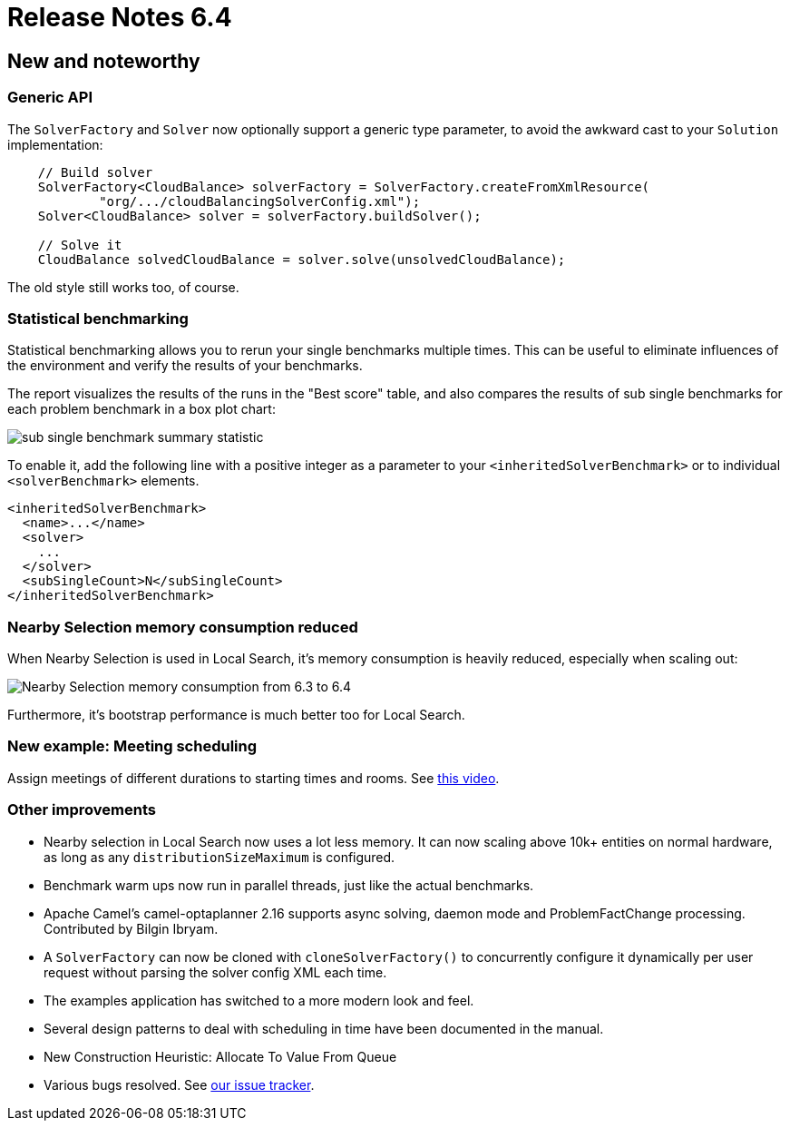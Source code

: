 = Release Notes 6.4
:awestruct-description: New and noteworthy, demos and status for OptaPlanner 6.4.
:awestruct-layout: releaseNotesBase
:awestruct-priority: 1.0
:awestruct-release_notes_version: 6.4
:awestruct-release_notes_version_qualifier: Beta

[[NewAndNoteWorthy]]
== New and noteworthy

=== Generic API

The `SolverFactory` and `Solver` now optionally support a generic type parameter,
to avoid the awkward cast to your `Solution` implementation:

[source,java]
----
    // Build solver
    SolverFactory<CloudBalance> solverFactory = SolverFactory.createFromXmlResource(
            "org/.../cloudBalancingSolverConfig.xml");
    Solver<CloudBalance> solver = solverFactory.buildSolver();

    // Solve it
    CloudBalance solvedCloudBalance = solver.solve(unsolvedCloudBalance);
----

The old style still works too, of course.

=== Statistical benchmarking

Statistical benchmarking allows you to rerun your single benchmarks multiple times.
This can be useful to eliminate influences of the environment and verify the results of your benchmarks.

The report visualizes the results of the runs in the "Best score" table,
and also compares the results of sub single benchmarks for each problem benchmark in a box plot chart:

image:6.4/subSingleBenchmarkSummaryStatistic.png[sub single benchmark summary statistic]

To enable it, add the following line with a positive integer as a parameter to your `<inheritedSolverBenchmark>`
or to individual `<solverBenchmark>` elements.

[source,xml]
----
<inheritedSolverBenchmark>
  <name>...</name>
  <solver>
    ...
  </solver>
  <subSingleCount>N</subSingleCount>
</inheritedSolverBenchmark>
----

=== Nearby Selection memory consumption reduced

When Nearby Selection is used in Local Search, it's memory consumption is heavily reduced,
especially when scaling out:

image:6.4/nearbySelectionMemoryConsumptionFrom6_3To6_4.png[Nearby Selection memory consumption from 6.3 to 6.4]

Furthermore, it's bootstrap performance is much better too for Local Search.

=== New example: Meeting scheduling

Assign meetings of different durations to starting times and rooms.
See http://www.youtube.com/watch?v=wLK2-4IGtWY[this video].

=== Other improvements

* Nearby selection in Local Search now uses a lot less memory. It can now scaling above 10k+ entities on normal hardware, as long as any `distributionSizeMaximum` is configured.
* Benchmark warm ups now run in parallel threads, just like the actual benchmarks.
* Apache Camel's camel-optaplanner 2.16 supports async solving, daemon mode and ProblemFactChange processing. Contributed by Bilgin Ibryam.
* A `SolverFactory` can now be cloned with `cloneSolverFactory()` to concurrently configure it dynamically per user request without parsing the solver config XML each time.
* The examples application has switched to a more modern look and feel.
* Several design patterns to deal with scheduling in time have been documented in the manual.
* New Construction Heuristic: Allocate To Value From Queue
* Various bugs resolved. See https://issues.jboss.org/projects/PLANNER?selectedItem=com.atlassian.jira.jira-projects-plugin:release-page&status=released[our issue tracker].
